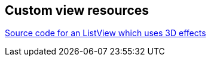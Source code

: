 == Custom view resources
	
https://github.com/renard314/ListView3d[Source code for an ListView which uses 3D effects]

